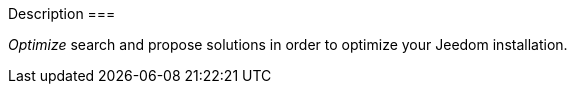 Description
===

__Optimize__ search and propose solutions in order to optimize your 
Jeedom installation.